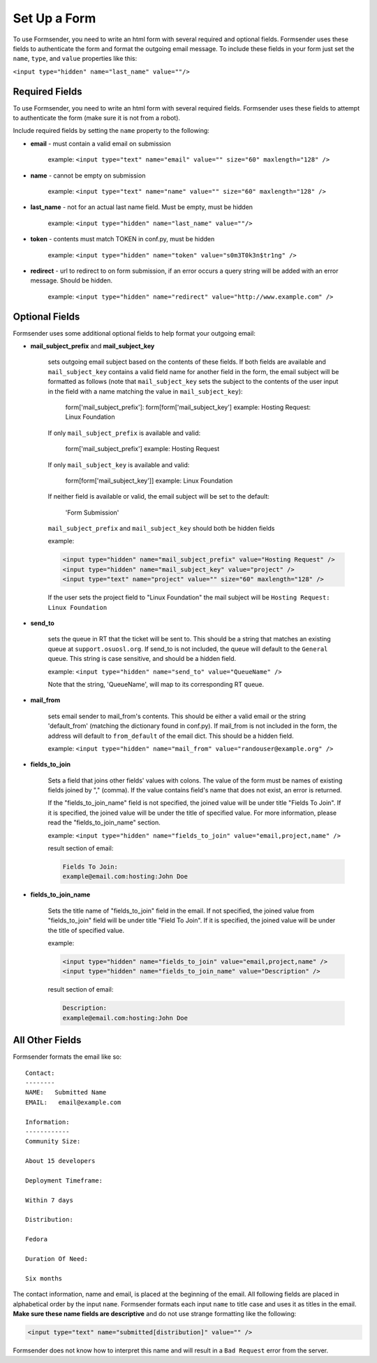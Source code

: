 .. _form_setup:

Set Up a Form
=============

To use Formsender, you need to write an html form with several required and
optional fields. Formsender uses these fields to authenticate the form and
format the outgoing email message. To include these fields in your form just
set the ``name``,  ``type``, and ``value`` properties like this:

``<input type="hidden" name="last_name" value=""/>``

Required Fields
---------------

To use Formsender, you need to write an html form with several required fields.
Formsender uses these fields to attempt to authenticate the form (make sure it
is not from a robot).

Include required fields by setting the ``name`` property to the following:

* **email** - must contain a valid email on submission

    example: ``<input type="text" name="email" value="" size="60" maxlength="128" />``

* **name** - cannot be empty on submission

    example: ``<input type="text" name="name" value="" size="60" maxlength="128" />``

* **last_name** - not for an actual last name field. Must be empty, must be
  hidden

    example: ``<input type="hidden" name="last_name" value=""/>``

* **token** - contents must match TOKEN in conf.py, must be hidden

    example: ``<input type="hidden" name="token" value="s0m3T0k3n$tr1ng" />``

* **redirect** - url to redirect to on form submission, if an error occurs a
  query string will be added with an error message. Should be hidden.

    example: ``<input type="hidden" name="redirect" value="http://www.example.com" />``

Optional Fields
---------------

Formsender uses some additional optional fields to help format your outgoing
email:

* **mail_subject_prefix** and **mail_subject_key**

    sets outgoing email subject based on the contents of these fields. If both
    fields are available and ``mail_subject_key`` contains a valid field name
    for another field in the form, the email subject will be formatted as
    follows (note that ``mail_subject_key`` sets the subject to the contents of
    the user input in the field with a name matching the value in
    ``mail_subject_key``):

        form['mail_subject_prefix']: form[form['mail_subject_key']
        example: Hosting Request: Linux Foundation

    If only ``mail_subject_prefix`` is available and valid:

        form['mail_subject_prefix']
        example: Hosting Request

    If only ``mail_subject_key`` is available and valid:

        form[form['mail_subject_key']]
        example: Linux Foundation

    If neither field is available or valid, the email subject will be set to
    the default:

        'Form Submission'

    ``mail_subject_prefix`` and ``mail_subject_key`` should both be hidden
    fields

    example:

    .. code-block:: html

      <input type="hidden" name="mail_subject_prefix" value="Hosting Request" />
      <input type="hidden" name="mail_subject_key" value="project" />
      <input type="text" name="project" value="" size="60" maxlength="128" />

    If the user sets the project field to "Linux Foundation" the mail subject
    will be ``Hosting Request: Linux Foundation``

* **send_to**

    sets the queue in RT that the ticket will be sent to. This should be a string
    that matches an existing queue at ``support.osuosl.org``. If send_to is not
    included, the queue will default to the ``General`` queue. This string
    is case sensitive, and should be a hidden field.

    example: ``<input type="hidden" name="send_to" value="QueueName" />``

    Note that the string, 'QueueName', will map to its corresponding RT queue.

* **mail_from**

    sets email sender to mail_from's contents. This should be either a valid
    email or the string 'default_from' (matching the dictionary found in
    conf.py). If mail_from is not included in the form, the address will
    default to ``from_default`` of the email dict. This should be a hidden
    field.

    example: ``<input type="hidden" name="mail_from" value="randouser@example.org" />``

* **fields_to_join**

    Sets a field that joins other fields' values with colons. The value of the
    form must be names of existing fields joined by "," (comma). If the value
    contains field's name that does not exist, an error is returned.

    If the "fields_to_join_name" field is not specified, the joined value will
    be under title "Fields To Join". If it is specified, the joined value will
    be under the title of specified value. For more information, please read the
    "fields_to_join_name" section.

    example: ``<input type="hidden" name="fields_to_join" value="email,project,name" />``

    result section of email:

    .. code-block:: html

      Fields To Join:
      example@email.com:hosting:John Doe

* **fields_to_join_name**

    Sets the title name of "fields_to_join" field in the email. If not specified,
    the joined value from "fields_to_join" field will be under title "Field To Join".
    If it is specified, the joined value will be under the title of specified value.

    example:

    .. code-block:: html

      <input type="hidden" name="fields_to_join" value="email,project,name" />
      <input type="hidden" name="fields_to_join_name" value="Description" />

    result section of email:

    .. code-block:: html

      Description:
      example@email.com:hosting:John Doe

All Other Fields
----------------

Formsender formats the email like so::

    Contact:
    --------
    NAME:   Submitted Name
    EMAIL:   email@example.com

    Information:
    ------------
    Community Size:

    About 15 developers

    Deployment Timeframe:

    Within 7 days

    Distribution:

    Fedora

    Duration Of Need:

    Six months

The contact information, name and email, is placed at the beginning of the
email. All following fields are placed in alphabetical order by the input
``name``. Formsender formats each input ``name`` to title case and uses it as
titles in the email. **Make sure these name fields are descriptive** and do not
use strange formatting like the following:

.. code-block:: html

  <input type="text" name="submitted[distribution]" value="" />

Formsender does not know how to interpret this name and will result in a
``Bad Request`` error from the server.
